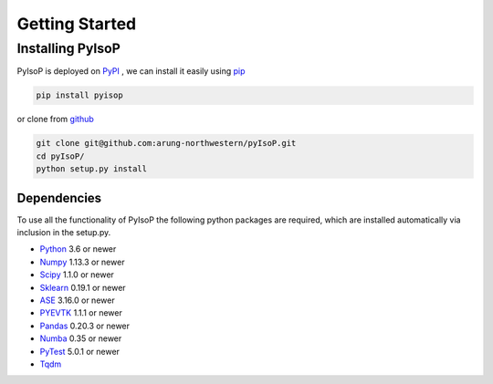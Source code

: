================================
Getting Started
================================

Installing PyIsoP
==========================
PyIsoP is deployed on PyPI_ , we can install it easily using pip_ 

.. code-block:: bash

    pip install pyisop
    
.. _pip: https://pypi.org/project/pip/
.. _PyPI: https://pypi.org/

..    conda install -c conda-forge pyisop

.. Tip: Use "--override-channel" option for faster environment resolution.

or clone from github_

.. code-block:: bash

    git clone git@github.com:arung-northwestern/pyIsoP.git
    cd pyIsoP/
    python setup.py install

.. _github: https://github.com/arung-northwestern/pyIsoP

Dependencies
------------------
To use all the functionality of PyIsoP the following python packages are required, which are installed automatically via inclusion in the setup.py.

* Python_ 3.6 or newer 
* Numpy_ 1.13.3 or newer
* Scipy_ 1.1.0 or newer
* Sklearn_ 0.19.1 or newer
* ASE_ 3.16.0 or newer
* PYEVTK_ 1.1.1 or newer
* Pandas_ 0.20.3 or newer
* Numba_ 0.35 or newer
* PyTest_ 5.0.1 or newer
* Tqdm_ 


.. _Python: https://www.python.org/
.. _Numpy: http://www.numpy.org/
.. _Scipy : https://www.scipy.org/
.. _Sklearn: https://scikit-learn.org/
.. _ASE: https://wiki.fysik.dtu.dk/ase/
.. _PYEVTK: https://bitbucket.org/pauloh/pyevtk
.. _Pandas: https://pandas.pydata.org/
.. _Numba: http://numba.pydata.org/
.. _tqdm: https://github.com/tqdm/tqdm
.. _PyTest: https://docs.pytest.org/en/latest/
